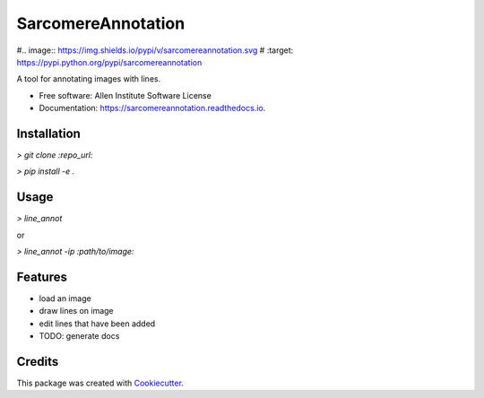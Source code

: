===================
SarcomereAnnotation
===================


#.. image:: https://img.shields.io/pypi/v/sarcomereannotation.svg
#        :target: https://pypi.python.org/pypi/sarcomereannotation

.. image:: https://img.shields.io/travis/AllenCellModeling/sarcomereannotation.svg
        :target: https://travis-ci.org/AllenCellModeling/sarcomereannotation

.. image:: https://readthedocs.org/projects/sarcomereannotation/badge/?version=latest
        :target: https://sarcomereannotation.readthedocs.io/en/latest/?badge=latest
        :alt: Documentation Status


A tool for annotating images with lines.


* Free software: Allen Institute Software License

* Documentation: https://sarcomereannotation.readthedocs.io.

Installation
------------

`> git clone :repo_url:`

`> pip install -e .`

Usage
-----

`> line_annot`

or

`> line_annot -ip :path/to/image:`

Features
--------

* load an image
* draw lines on image
* edit lines that have been added
* TODO: generate docs

Credits
-------

This package was created with Cookiecutter_.

.. _Cookiecutter: https://github.com/audreyr/cookiecutter

